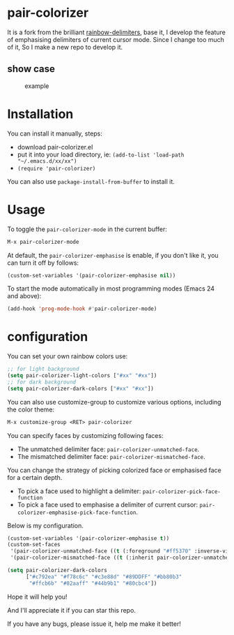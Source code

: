 * pair-colorizer

It is a fork from the brilliant [[https://github.com/Fanael/rainbow-delimiters][rainbow-delimiters]], base it, I develop the feature of emphasising delimiters of current cursor mode. Since I change too much of it, So I make a new repo to develop it.

** show case

#+CAPTION: example
#+Name: case
[[./case.gif]]

* Installation

You can install it manually, steps:
- download pair-colorizer.el
- put it into your load directory, ie: =(add-to-list 'load-path "~/.emacs.d/xx/xx")=
- =(require 'pair-colorizer)=
  
You can also use =package-install-from-buffer= to install it.

* Usage

To toggle the =pair-colorizer-mode= in the current buffer:

#+begin_src emacs-lisp
  M-x pair-colorizer-mode
#+end_src

At default, the =pair-colorizer-emphasise= is enable, if you don't like it, you can turn it off by follows:

#+begin_src emacs-lisp
  (custom-set-variables '(pair-colorizer-emphasise nil))
#+end_src

To start the mode automatically in most programming modes (Emacs 24 and above):

#+begin_src emacs-lisp
  (add-hook 'prog-mode-hook #'pair-colorizer-mode)
#+end_src

* configuration

You can set your own rainbow colors use:

#+begin_src emacs-lisp
  ;; for light background
  (setq pair-colorizer-light-colors ["#xx" "#xx"])
  ;; for dark background
  (setq pair-colorizer-dark-colors ["#xx" "#xx"])
#+end_src

You can also use customize-group to customize various options, including the color theme:

#+begin_src emacs-lisp
  M-x customize-group <RET> pair-colorizer
#+end_src

You can specify faces by customizing following faces:

- The unmatched delimiter face: =pair-colorizer-unmatched-face=.
- The mismatched delimiter face: =pair-colorizer-mismatched-face=.

You can change the strategy of picking colorized face or emphasised face for a certain depth.

- To pick a face used to highlight a delimiter: =pair-colorizer-pick-face-function= 
- To pick a face used to emphasise a delimiter of current cursor: =pair-colorizer-emphasise-pick-face-function=.
  
Below is my configuration.

#+begin_src emacs-lisp
  (custom-set-variables '(pair-colorizer-emphasise t))
  (custom-set-faces
   '(pair-colorizer-unmatched-face ((t (:foreground "#ff5370" :inverse-video t :weight bold))))
   '(pair-colorizer-mismatched-face ((t (:inherit pair-colorizer-unmatched-face))))

  (setq pair-colorizer-dark-colors
        ["#c792ea" "#f78c6c" "#c3e88d" "#89DDFF" "#bb80b3"
         "#ffcb6b" "#82aaff" "#44b9b1" "#80cbc4"])
#+end_src

Hope it will help you!

And I'll appreciate it if you can star this repo.

If you have any bugs, please issue it, help me make it better!
